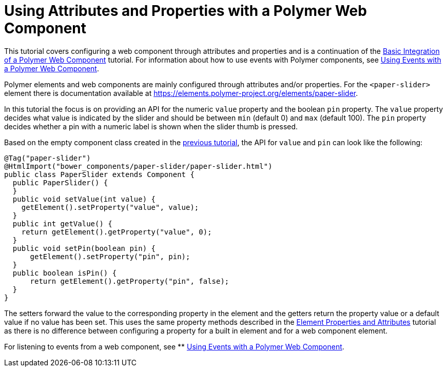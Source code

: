 ifdef::env-github[:outfilesuffix: .asciidoc]
= Using Attributes and Properties with a Polymer Web Component

This tutorial covers configuring a web component through attributes and properties and is a continuation of the <<tutorial-webcomponent-basic#,Basic Integration of a Polymer Web Component>> tutorial. For information about how to use events with Polymer components, see  <<tutorial-webcomponent-events#,Using Events with a Polymer Web Component>>.

Polymer elements and web components are mainly configured through attributes and/or properties. For the `<paper-slider>` element there is documentation available at https://elements.polymer-project.org/elements/paper-slider.

In this tutorial the focus is on providing an API for the numeric `value` property and the boolean `pin` property. The `value` property decides what value is indicated by the slider and should be between `min` (default 0) and `max` (default 100). The `pin` property decides whether a pin with a numeric label is shown when the slider thumb is pressed.

Based on the empty component class created in the <<tutorial-webcomponent-basics#,previous tutorial>>, the API for `value` and `pin` can look like the following:

[source,java]
----
@Tag("paper-slider")
@HtmlImport("bower_components/paper-slider/paper-slider.html")
public class PaperSlider extends Component {
  public PaperSlider() {
  }
  public void setValue(int value) {
    getElement().setProperty("value", value);
  }
  public int getValue() {
    return getElement().getProperty("value", 0);
  }
  public void setPin(boolean pin) {
      getElement().setProperty("pin", pin);
  }
  public boolean isPin() {
      return getElement().getProperty("pin", false);
  }
}
----

The setters forward the value to the corresponding property in the element and the getters return the property value or a default value if no value has been set. This uses the same property methods described in the <<tutorial-properties-attributes#,Element Properties and Attributes>> tutorial as there is no difference between configuring a property for a built in element and for a web component element.

For listening to events from a web component, see
** <<tutorial-webcomponent-events#,Using Events with a Polymer Web Component>>.
